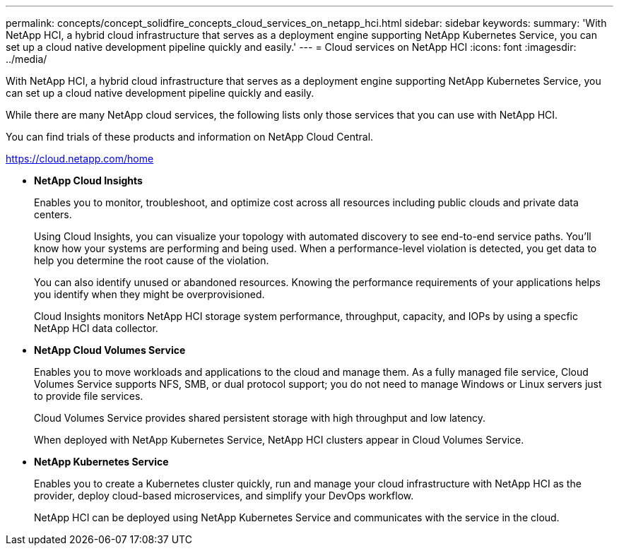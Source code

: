 ---
permalink: concepts/concept_solidfire_concepts_cloud_services_on_netapp_hci.html
sidebar: sidebar
keywords: 
summary: 'With NetApp HCI, a hybrid cloud infrastructure that serves as a deployment engine supporting NetApp Kubernetes Service, you can set up a cloud native development pipeline quickly and easily.'
---
= Cloud services on NetApp HCI
:icons: font
:imagesdir: ../media/

[.lead]
With NetApp HCI, a hybrid cloud infrastructure that serves as a deployment engine supporting NetApp Kubernetes Service, you can set up a cloud native development pipeline quickly and easily.

While there are many NetApp cloud services, the following lists only those services that you can use with NetApp HCI.

You can find trials of these products and information on NetApp Cloud Central.

https://cloud.netapp.com/home

* *NetApp Cloud Insights*
+
Enables you to monitor, troubleshoot, and optimize cost across all resources including public clouds and private data centers.
+
Using Cloud Insights, you can visualize your topology with automated discovery to see end-to-end service paths. You'll know how your systems are performing and being used. When a performance-level violation is detected, you get data to help you determine the root cause of the violation.
+
You can also identify unused or abandoned resources. Knowing the performance requirements of your applications helps you identify when they might be overprovisioned.
+
Cloud Insights monitors NetApp HCI storage system performance, throughput, capacity, and IOPs by using a specfic NetApp HCI data collector.

* *NetApp Cloud Volumes Service*
+
Enables you to move workloads and applications to the cloud and manage them. As a fully managed file service, Cloud Volumes Service supports NFS, SMB, or dual protocol support; you do not need to manage Windows or Linux servers just to provide file services.
+
Cloud Volumes Service provides shared persistent storage with high throughput and low latency.
+
When deployed with NetApp Kubernetes Service, NetApp HCI clusters appear in Cloud Volumes Service.

* *NetApp Kubernetes Service*
+
Enables you to create a Kubernetes cluster quickly, run and manage your cloud infrastructure with NetApp HCI as the provider, deploy cloud-based microservices, and simplify your DevOps workflow.
+
NetApp HCI can be deployed using NetApp Kubernetes Service and communicates with the service in the cloud.
